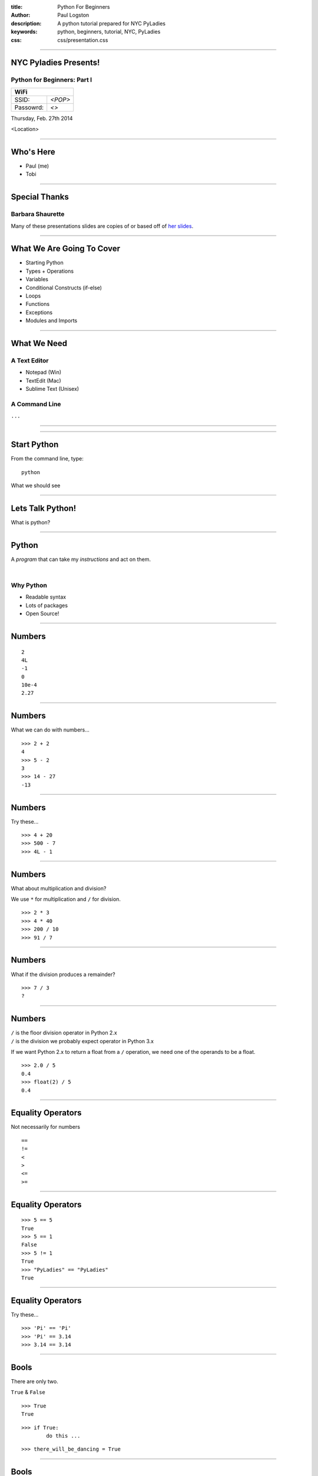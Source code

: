 :title: Python For Beginners
:author: Paul Logston
:description: A python tutorial prepared for NYC PyLadies
:keywords: python, beginners, tutorial, NYC, PyLadies
:css: css/presentation.css

----

NYC Pyladies Presents!
======================
Python for Beginners: Part I
-----------------------------

.. image:: media/pyladies_logo.jpeg
  :height: 200
  :width: 200
  :scale: 50

=========  =====
WiFi
================
SSID:       *<POP>*
Passowrd:   *<>*
=========  =====

Thursday, Feb. 27th 2014

<Location>

----

Who's Here
==========

- Paul (me)
- Tobi


----

Special Thanks
==============

Barbara Shaurette
-----------------

Many of these presentations slides are copies of or 
based off of `her slides`_.

.. _her slides: https://github.com/mechanicalgirl/intro-to-python/blob/master/IntrotoPython_Austin_July202013.pdf

----

What We Are Going To Cover
==========================
- Starting Python
- Types + Operations
- Variables
- Conditional Constructs (if-else)
- Loops
- Functions
- Exceptions
- Modules and Imports

----

What We Need
============

A Text Editor
-------------
  
- Notepad (Win)
- TextEdit (Mac)
- Sublime Text (Unisex)

A Command Line
--------------
``...``

----

.. image:: media/command_line.jpg
  :height: 300px

.. image:: media/Screenshot-Terminal.png
  :height: 300px

----

Start Python
============

From the command line, type::

  python

What we should see

.. image:: media/python_shell.png
  :width: 1000px

----

Lets Talk Python!
=================

What is python?

----

Python
======

A *program* that can take my 
*instructions* and act on them.

|

Why Python
----------

- Readable syntax
- Lots of packages
- Open Source!

----

Numbers
=======

::
  
  2
  4L
  -1
  0
  10e-4
  2.27

----

Numbers
=======

What we can do with numbers...

::

  >>> 2 + 2
  4
  >>> 5 - 2
  3
  >>> 14 - 27
  -13

----

Numbers
=======

Try these...

::

  >>> 4 + 20
  >>> 500 - 7
  >>> 4L - 1

----

Numbers
=======

What about multiplication and division?

We use ``*`` for multiplication and ``/`` for division.

::

  >>> 2 * 3
  >>> 4 * 40
  >>> 200 / 10
  >>> 91 / 7

----

Numbers
=======

What if the division produces a remainder?

::

  >>> 7 / 3
  ?

----

Numbers
=======

| ``/`` is the floor division operator in Python 2.x
| ``/`` is the division we probably expect operator in Python 3.x

If we want Python 2.x to return a float from a ``/`` operation,
we need one of the operands to be a float.

::
  
  >>> 2.0 / 5
  0.4
  >>> float(2) / 5
  0.4

----

Equality Operators
==================

Not necessarily for numbers

::

  ==
  !=
  <
  >
  <=
  >=

----

Equality Operators
==================

::
  
  >>> 5 == 5
  True
  >>> 5 == 1
  False
  >>> 5 != 1
  True
  >>> "PyLadies" == "PyLadies"
  True

----

Equality Operators
==================

Try these...

::

  >>> 'Pi' == 'Pi'
  >>> 'Pi' == 3.14
  >>> 3.14 == 3.14

----

Bools
=====

There are only two. 

``True`` & ``False``

::

  >>> True
  True

::

  >>> if True:
          do this ...

::

  >>> there_will_be_dancing = True

----

Bools
=====

Try these...

::

  >>> if True:
          print ('Ziggy Zag')

::

  >>> if False:
          print ('Ancient Fossils')

----

Bools
=====

Other values (like numbers, strings, and variables)
can be ``Truthy`` or ``Falsy``.

::

  >>> if there_will_be_dancing:
          put_on_dancing_shoes()

::
  
  >>> while there_will_be_dancing:
          drink_plenty_of_fluids()

----

Bools
=====

Falsy objects...
----------------

- ``None``
- ``False``
- Zero of any numeric type; ``0``, ``0L``, ``0.0``, ``0j``.
- Any empty sequence, for example, ``''``, ``()``, ``[]``.
- Any empty mapping, for example, ``{}``.
- Class instances, sometimes (more on this later)

----

Bools
=====

Truthy objects...
-----------------

- Eveything else

----

Bools
=====

The ``not`` operator
--------------------

::

  >>> if not True:
          handle_a_false_case

----

Bools
=====

Try these...

::

  >>> if "":
          print ('Mango')
  >>> if not "":
          print ('Sushi')
  >>> if 500:
          print ('Indy')
  >>> if None:
          print (5)
  >>> if ():
          print ('Tuples!')

----

Strings!
========

.. image:: media/business-cat-meme-the-sales-contract-had-strings-attached.jpg
  :width: 450px

----

Strings
=======

``"I'm a string!"``

What makes a string a string?

::

  >>> 'single quotes!'
  >>> "double quotes!"
  >>> str(10)

----

Strings
=======

Try these...

::

  >>> "Who's there?"
  >>> '1'
  >>> ''
  >>> str(7)

---- 

Strings
=======

Joining Strings (Concatenation)
-------------------------------

The more expensive way

::

  >>> 'a' + 'b' + 'c'
  'abc'
  >>> '1' + '2' + '3'
  '123'

----

Strings
=======

Try these...

::

  >>> 'Hello' + 'World'
  >>> 'Hello' + ' ' + 'World'

----

``print``!
==========

What does it do?
----------------

The job of ``>>>`` (REPL) is to print, so it prints almost everything.

But what if we want to make a script out side of a REPL?

We need some way to tell python to print something to the screen.

- print in Python 2    
  - ``print``
- print in Python 3
  - ``print()``

We will be using ``print ()`` for the rest of this tutorial.

----

``print``
=========

::

  >>> print ('Moose!')
  Moose
  >>> print (-1)
  -1
  >>> print ('')

  >>>

----

``print``
=========

Try these...

::

  >>> print ('New York')
  >>> print (2014 * 1e10)
  >>> print ()

----

Comments & Docstrings
=====================

I want some words to remember what I was doing here
but I don't want them to print out.

::
  
  # I am a comment. I have to stay on one line.


  """
  I am a docstring.
  I can span
    multiple lines
      and can preserve indentation!
  """

----

Variables

What is a variable

A box to but a value in, a way to store a value

----

Variables examples

----

Variables exercises with numbers

----

Variable exercises with strings

----

variable exercises with bools

----

logic examples with variables

----

BREAK

----

Data Structures
===============

Lists

----

Lists Examples

----

List Excersies

----

Dictionaries

----

Why use a dictionary over a list

----

Dictionary examples

----

Dictionary excersises

----

Conditionals
============

if elif else 

----

Conditional examples

----

Conditional excersices

----

Loops!
======

while 
for

----

while examples

----

while excersies

----

while else

----

for in 

----

for in examples

----

for in excersies

----

Errors

----

Errors examples

----

Error excersises

----

Exercises parse a traceback and tell me whats going on

----

Functions
=========

I wanna do it again

----

Functions

----

Functions examples

----

Functions excersises

----

Could we have a function that returns a function?

----

raw_input excersise

----

import
======

I want to use someone else's functions

----

import examples

----

import excersises

----

Objects
=======

I want to make functions that go with my data.

----

Object examples

----

Objects excersises

----

Thanks!

----

Check out these meetups!

----

Bibliography




